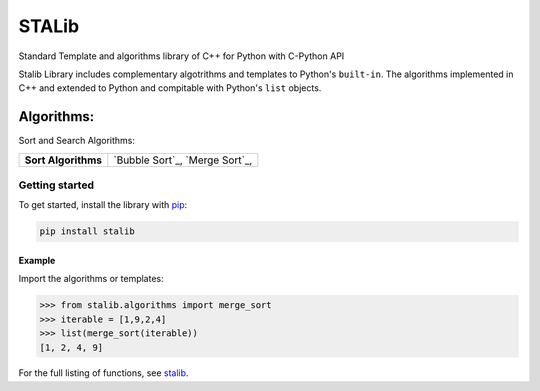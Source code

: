 ==============
STALib
==============
Standard Template and algorithms library of C++ for Python with C-Python API



Stalib Library includes complementary algotrithms and templates to Python's ``built-in``.
The algorithms implemented in C++ and extended to Python and compitable with Python's ``list`` objects.

############
Algorithms:
############
Sort and Search Algorithms:

+------------------------+----------------------------------------------------------------------------------------------------------------------------------------------------------------------------------------------------------------------+
| **Sort Algorithms**    | `Bubble Sort`_,                                                                                                                                                                                                      |
|                        | `Merge Sort`_,                                                                                                                                                                                                       |
+------------------------+----------------------------------------------------------------------------------------------------------------------------------------------------------------------------------------------------------------------+


Getting started
===============

To get started, install the library with `pip <https://pip.pypa.io/en/stable/>`_:

.. code-block:: shell

    pip install stalib

Example 
**********

Import the algorithms or templates:

.. code-block:: python

    >>> from stalib.algorithms import merge_sort
    >>> iterable = [1,9,2,4]
    >>> list(merge_sort(iterable))
    [1, 2, 4, 9]



For the full listing of functions, see `stalib <https://pypi.org/search/?q=stalib>`_.

